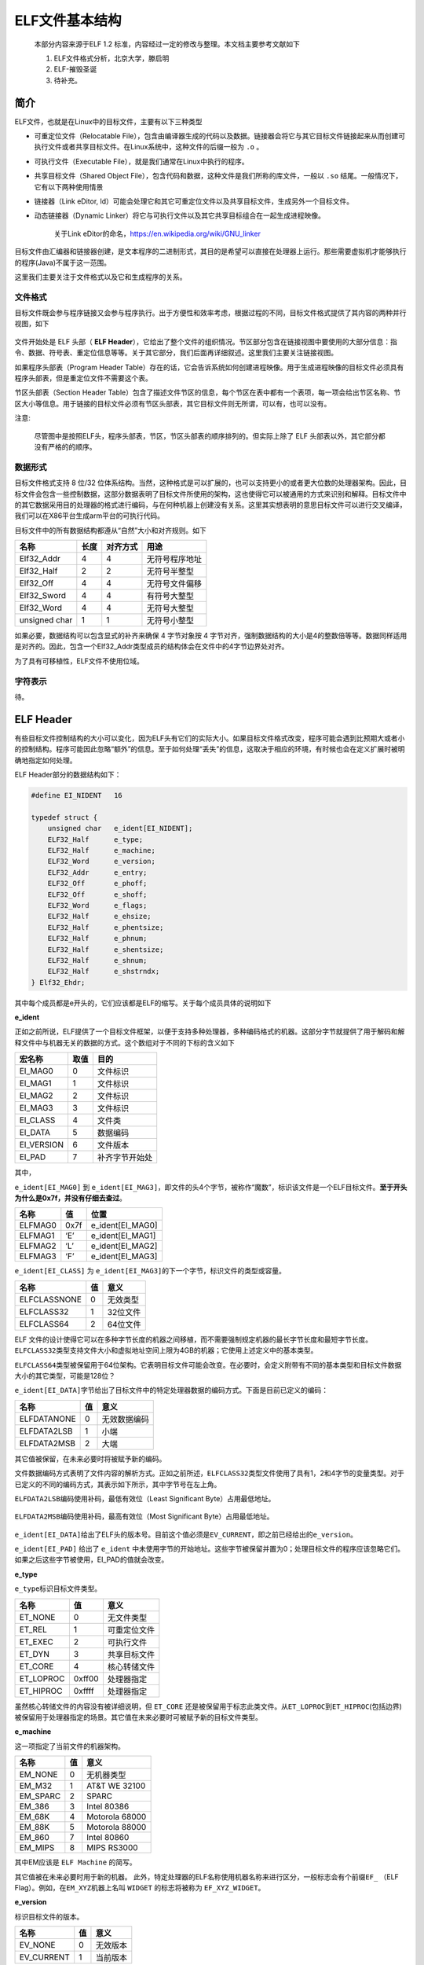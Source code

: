..

ELF文件基本结构
==================

    本部分内容来源于ELF 1.2 标准，内容经过一定的修改与整理。本文档主要参考文献如下

    1. ELF文件格式分析，北京大学，滕启明
    2. ELF-摧毁圣诞
    3. 待补充。

简介
^^^^^^^^^^

ELF文件，也就是在Linux中的目标文件，主要有以下三种类型

-  可重定位文件（Relocatable File），包含由编译器生成的代码以及数据。链接器会将它与其它目标文件链接起来从而创建可执行文件或者共享目标文件。在Linux系统中，这种文件的后缀一般为 ``.o`` 。
-  可执行文件（Executable File），就是我们通常在Linux中执行的程序。

-  共享目标文件（Shared Object File），包含代码和数据，这种文件是我们所称的库文件，一般以 ``.so`` 结尾。一般情况下，它有以下两种使用情景
-  链接器（Link eDitor, ld）可能会处理它和其它可重定位文件以及共享目标文件，生成另外一个目标文件。
-  动态链接器（Dynamic Linker）将它与可执行文件以及其它共享目标组合在一起生成进程映像。

    关于Link eDitor的命名，https://en.wikipedia.org/wiki/GNU\_linker

目标文件由汇编器和链接器创建，是文本程序的二进制形式，其目的是希望可以直接在处理器上运行。那些需要虚拟机才能够执行的程序(Java)不属于这一范围。

这里我们主要关注于文件格式以及它和生成程序的关系。

文件格式
--------

目标文件既会参与程序链接又会参与程序执行。出于方便性和效率考虑，根据过程的不同，目标文件格式提供了其内容的两种并行视图，如下

.. figure:: /executable/elf/figure/object_file_format.png
   :alt: 

文件开始处是 ELF 头部（ **ELF Header**\ ），它给出了整个文件的组织情况。节区部分包含在链接视图中要使用的大部分信息：指令、数据、符号表、重定位信息等等。关于其它部分，我们后面再详细叙述。这里我们主要关注链接视图。

如果程序头部表（Program Header Table）存在的话，它会告诉系统如何创建进程映像。用于生成进程映像的目标文件必须具有程序头部表，但是重定位文件不需要这个表。

节区头部表（Section Header Table）包含了描述文件节区的信息，每个节区在表中都有一个表项，每一项会给出节区名称、节区大小等信息。用于链接的目标文件必须有节区头部表，其它目标文件则无所谓，可以有，也可以没有。

注意:

    尽管图中是按照ELF头，程序头部表，节区，节区头部表的顺序排列的。但实际上除了 ELF 头部表以外，其它部分都没有严格的的顺序。

数据形式
--------

目标文件格式支持 8 位/32 位体系结构。当然，这种格式是可以扩展的，也可以支持更小的或者更大位数的处理器架构。因此，目标文件会包含一些控制数据，这部分数据表明了目标文件所使用的架构，这也使得它可以被通用的方式来识别和解释。目标文件中的其它数据采用目的处理器的格式进行编码，与在何种机器上创建没有关系。这里其实想表明的意思目标文件可以进行交叉编译，我们可以在X86平台生成arm平台的可执行代码。

目标文件中的所有数据结构都遵从“自然”大小和对齐规则。如下

+-----------------+--------+------------+------------------+
| 名称            | 长度   | 对齐方式   | 用途             |
+=================+========+============+==================+
| Elf32\_Addr     | 4      | 4          | 无符号程序地址   |
+-----------------+--------+------------+------------------+
| Elf32\_Half     | 2      | 2          | 无符号半整型     |
+-----------------+--------+------------+------------------+
| Elf32\_Off      | 4      | 4          | 无符号文件偏移   |
+-----------------+--------+------------+------------------+
| Elf32\_Sword    | 4      | 4          | 有符号大整型     |
+-----------------+--------+------------+------------------+
| Elf32\_Word     | 4      | 4          | 无符号大整型     |
+-----------------+--------+------------+------------------+
| unsigned char   | 1      | 1          | 无符号小整型     |
+-----------------+--------+------------+------------------+

如果必要，数据结构可以包含显式的补齐来确保 4 字节对象按 4 字节对齐，强制数据结构的大小是4的整数倍等等。数据同样适用是对齐的。因此，包含一个Elf32\_Addr类型成员的结构体会在文件中的4字节边界处对齐。

为了具有可移植性，ELF文件不使用位域。

字符表示
--------

待。

ELF Header
^^^^^^^^^^^^^^^^^^^^

有些目标文件控制结构的大小可以变化，因为ELF头有它们的实际大小。如果目标文件格式改变，程序可能会遇到比预期大或者小的控制结构。程序可能因此忽略“额外”的信息。至于如何处理“丢失”的信息，这取决于相应的环境，有时候也会在定义扩展时被明确地指定如何处理。

ELF Header部分的数据结构如下：

.. code:: c

    #define EI_NIDENT   16

    typedef struct {
        unsigned char   e_ident[EI_NIDENT];
        ELF32_Half      e_type;
        ELF32_Half      e_machine;
        ELF32_Word      e_version;
        ELF32_Addr      e_entry;
        ELF32_Off       e_phoff;
        ELF32_Off       e_shoff;
        ELF32_Word      e_flags;
        ELF32_Half      e_ehsize;
        ELF32_Half      e_phentsize;
        ELF32_Half      e_phnum;
        ELF32_Half      e_shentsize;
        ELF32_Half      e_shnum;
        ELF32_Half      e_shstrndx;
    } Elf32_Ehdr;

其中每个成员都是e开头的，它们应该都是ELF的缩写。关于每个成员具体的说明如下

**e\_ident**

正如之前所说，ELF提供了一个目标文件框架，以便于支持多种处理器，多种编码格式的机器。这部分字节就提供了用于解码和解释文件中与机器无关的数据的方式。这个数组对于不同的下标的含义如下

+---------------+--------+------------------+
| 宏名称        | 取值   | 目的             |
+===============+========+==================+
| EI\_MAG0      | 0      | 文件标识         |
+---------------+--------+------------------+
| EI\_MAG1      | 1      | 文件标识         |
+---------------+--------+------------------+
| EI\_MAG2      | 2      | 文件标识         |
+---------------+--------+------------------+
| EI\_MAG3      | 3      | 文件标识         |
+---------------+--------+------------------+
| EI\_CLASS     | 4      | 文件类           |
+---------------+--------+------------------+
| EI\_DATA      | 5      | 数据编码         |
+---------------+--------+------------------+
| EI\_VERSION   | 6      | 文件版本         |
+---------------+--------+------------------+
| EI\_PAD       | 7      | 补齐字节开始处   |
+---------------+--------+------------------+

其中，

``e_ident[EI_MAG0]`` 到 ``e_ident[EI_MAG3]``\ ，即文件的头4个字节，被称作“魔数”，标识该文件是一个ELF目标文件。\ **至于开头为什么是0x7f，并没有仔细去查过**\ 。

+-----------+--------+----------------------+
| 名称      | 值     | 位置                 |
+===========+========+======================+
| ELFMAG0   | 0x7f   | e\_ident[EI\_MAG0]   |
+-----------+--------+----------------------+
| ELFMAG1   | ‘E’    | e\_ident[EI\_MAG1]   |
+-----------+--------+----------------------+
| ELFMAG2   | ‘L’    | e\_ident[EI\_MAG2]   |
+-----------+--------+----------------------+
| ELFMAG3   | ‘F’    | e\_ident[EI\_MAG3]   |
+-----------+--------+----------------------+

``e_ident[EI_CLASS]`` 为 ``e_ident[EI_MAG3]``\ 的下一个字节，标识文件的类型或容量。

+----------------+------+------------+
| 名称           | 值   | 意义       |
+================+======+============+
| ELFCLASSNONE   | 0    | 无效类型   |
+----------------+------+------------+
| ELFCLASS32     | 1    | 32位文件   |
+----------------+------+------------+
| ELFCLASS64     | 2    | 64位文件   |
+----------------+------+------------+

ELF 文件的设计使得它可以在多种字节长度的机器之间移植，而不需要强制规定机器的最长字节长度和最短字节长度。\ ``ELFCLASS32``\ 类型支持文件大小和虚拟地址空间上限为4GB的机器；它使用上述定义中的基本类型。

``ELFCLASS64``\ 类型被保留用于64位架构。它表明目标文件可能会改变。在必要时，会定义附带有不同的基本类型和目标文件数据大小的其它类型，可能是128位？

``e_ident[EI_DATA]``\ 字节给出了目标文件中的特定处理器数据的编码方式。下面是目前已定义的编码：

+---------------+------+----------------+
| 名称          | 值   | 意义           |
+===============+======+================+
| ELFDATANONE   | 0    | 无效数据编码   |
+---------------+------+----------------+
| ELFDATA2LSB   | 1    | 小端           |
+---------------+------+----------------+
| ELFDATA2MSB   | 2    | 大端           |
+---------------+------+----------------+

其它值被保留，在未来必要时将被赋予新的编码。

文件数据编码方式表明了文件内容的解析方式。正如之前所述，\ ``ELFCLASS32``\ 类型文件使用了具有1，2和4字节的变量类型。对于已定义的不同的编码方式，其表示如下所示，其中字节号在左上角。

``ELFDATA2LSB``\ 编码使用补码，最低有效位（Least Significant Byte）占用最低地址。

.. figure:: /executable/elf/figure/elfdata2lsb.png
   :alt: 

``ELFDATA2MSB``\ 编码使用补码，最高有效位（Most Significant Byte）占用最低地址。

.. figure:: /executable/elf/figure/elfdata2msb.png
   :alt: 

``e_ident[EI_DATA]``\ 给出了ELF头的版本号。目前这个值必须是\ ``EV_CURRENT``\ ，即之前已经给出的\ ``e_version``\ 。

``e_ident[EI_PAD]`` 给出了 ``e_ident`` 中未使用字节的开始地址。这些字节被保留并置为0；处理目标文件的程序应该忽略它们。如果之后这些字节被使用，EI\_PAD的值就会改变。

**e\_type**

``e_type``\ 标识目标文件类型。

+--------------+----------+----------------+
| 名称         | 值       | 意义           |
+==============+==========+================+
| ET\_NONE     | 0        | 无文件类型     |
+--------------+----------+----------------+
| ET\_REL      | 1        | 可重定位文件   |
+--------------+----------+----------------+
| ET\_EXEC     | 2        | 可执行文件     |
+--------------+----------+----------------+
| ET\_DYN      | 3        | 共享目标文件   |
+--------------+----------+----------------+
| ET\_CORE     | 4        | 核心转储文件   |
+--------------+----------+----------------+
| ET\_LOPROC   | 0xff00   | 处理器指定     |
+--------------+----------+----------------+
| ET\_HIPROC   | 0xffff   | 处理器指定     |
+--------------+----------+----------------+

虽然核心转储文件的内容没有被详细说明，但 ``ET_CORE`` 还是被保留用于标志此类文件。从\ ``ET_LOPROC``\ 到\ ``ET_HIPROC``\ (包括边界)被保留用于处理器指定的场景。其它值在未来必要时可被赋予新的目标文件类型。

**e\_machine**

这一项指定了当前文件的机器架构。

+-------------+------+------------------+
| 名称        | 值   | 意义             |
+=============+======+==================+
| EM\_NONE    | 0    | 无机器类型       |
+-------------+------+------------------+
| EM\_M32     | 1    | AT&T WE 32100    |
+-------------+------+------------------+
| EM\_SPARC   | 2    | SPARC            |
+-------------+------+------------------+
| EM\_386     | 3    | Intel 80386      |
+-------------+------+------------------+
| EM\_68K     | 4    | Motorola 68000   |
+-------------+------+------------------+
| EM\_88K     | 5    | Motorola 88000   |
+-------------+------+------------------+
| EM\_860     | 7    | Intel 80860      |
+-------------+------+------------------+
| EM\_MIPS    | 8    | MIPS RS3000      |
+-------------+------+------------------+

其中EM应该是 ``ELF Machine`` 的简写。

其它值被在未来必要时用于新的机器。 此外，特定处理器的ELF名称使用机器名称来进行区分，一般标志会有个前缀\ ``EF_`` （ELF Flag）。例如，在\ ``EM_XYZ``\ 机器上名叫 ``WIDGET`` 的标志将被称为 ``EF_XYZ_WIDGET``\ 。

**e\_version**

标识目标文件的版本。

+---------------+------+------------+
| 名称          | 值   | 意义       |
+===============+======+============+
| EV\_NONE      | 0    | 无效版本   |
+---------------+------+------------+
| EV\_CURRENT   | 1    | 当前版本   |
+---------------+------+------------+

1表示初始文件格式；未来扩展新的版本的时候(extensions)将使用更大的数字。虽然在上面值\ ``EV_CURRENT``\ 为1，但是为了反映当前版本号，它可能会改变，\ **比如ELF到现在也就是1.2版本。**

**e\_entry**

这一项给出系统转交控制权给ELF中的代码时的虚拟地址。如果没有相关的入口项，则这一项为0。

**e\_phoff**

这一项给出\ **程序头部表**\ 在文件中的字节偏移（\ **Program Header table OFFset**\ ）。如果文件中没有程序头部表，则为0。

**e\_shoff**

这一项给出\ **节头表**\ 在文件中的字节偏移（ **Section Header table OFFset** ）。如果文件中没有节头表，则为0。

**e\_flags**

这一项给出文件中与特定处理器相关的标志，这些标志命名格式为\ ``EF_machine_flag``\ 。

**e\_ehsize**

这一项给出ELF文件头部的字节长度（ELF Header Size）。

**e\_phentsize**

这一项给出程序头部表中每个表项的字节长度（\ **Program Header ENTry SIZE**\ ）。每个表项的大小相同。

**e\_phnum**

这一项给出程序头部表的项数（ **Program Header entry NUMber** ）。因此，\ ``e_phnum`` 与 ``e_phentsize`` 的乘积即为程序头部表的字节长度。如果文件中没有程序头部表，则该项值为0。

**e\_shentsize**

这一项给出节头的字节长度（\ **Section Header ENTry SIZE**\ ）。一个节头是节头表中的一项；节头表中所有项占据的空间大小相同。

**e\_shnum**

这一项给出节头表中的项数（\ **Section Header NUMber**\ ）。因此， ``e_shnum`` 与 ``e_shentsize`` 的乘积即为节头表的字节长度。如果文件中没有节头表，则该项值为0。

**e\_shstrndx**

这一项给出节头表中与节名字符串表相关的表项的索引值（\ **Section Header table InDeX related with section name STRing table**\ ）。如果文件中没有节名字符串表，则该项值为\ ``SHN_UNDEF``\ 。关于细节的介绍，请参考后面的“节”和“字符串表”部分。

Program Header Table
^^^^^^^^^^^^^^^^^^^^^^^^^^

概述
----

可执行文件或者共享目标文件的头部是一个结构体数组，每一个元素都描述了一个段或者其它系统在准备程序执行时所需要的信息。一个目标文件的段包含一个或者多个节。\ **程序的头部只有对于可执行文件和共享目标文件有意义。**\ 其中，ELF文件的头中的\ ``e_phentsize``\ 和\ ``e_phnum``\ 项指定了相应的程序头的大小。程序头的数据结构如下

.. code:: cpp

    typedef struct {
        ELF32_Word  p_type;
        ELF32_Off   p_offset;
        ELF32_Addr  p_vaddr;
        ELF32_Addr  p_paddr;
        ELF32_Word  p_filesz;
        ELF32_Word  p_memsz;
        ELF32_Word  p_flags;
        ELF32_Word  p_align;
    } Elf32_Phdr;

每个字段的说明如下

+-------------+----------------------------------------------------------------------------------------------------------------------------------------------------------------------------------------------------------------------------------------------------+
| 字段        | 说明                                                                                                                                                                                                                                               |
+=============+====================================================================================================================================================================================================================================================+
| p\_type     | 该字段表明了对应数组元素的类型，或者表明了该如何解释该数组元素。具体信息可以参见下面的描述。                                                                                                                                                       |
+-------------+----------------------------------------------------------------------------------------------------------------------------------------------------------------------------------------------------------------------------------------------------+
| p\_offset   | 该字段给出了从文件开始到该段开头的第一个字节的偏移。                                                                                                                                                                                               |
+-------------+----------------------------------------------------------------------------------------------------------------------------------------------------------------------------------------------------------------------------------------------------+
| p\_vaddr    | 该字段给出了该段的第一个字节在内存中的虚拟地址。                                                                                                                                                                                                   |
+-------------+----------------------------------------------------------------------------------------------------------------------------------------------------------------------------------------------------------------------------------------------------+
| p\_paddr    | 该字段仅用于物理地址寻址相关的系统中， 由于”System V”忽略了应用程序的物理寻址，可执行文件和共享目标文件的该项内容并未被限定。                                                                                                                      |
+-------------+----------------------------------------------------------------------------------------------------------------------------------------------------------------------------------------------------------------------------------------------------+
| p\_filesz   | 该字段给出了文件镜像中该段的大小，可能为0。                                                                                                                                                                                                        |
+-------------+----------------------------------------------------------------------------------------------------------------------------------------------------------------------------------------------------------------------------------------------------+
| p\_memsz    | 该字段给出了内存镜像中该段的大小，可能为0。                                                                                                                                                                                                        |
+-------------+----------------------------------------------------------------------------------------------------------------------------------------------------------------------------------------------------------------------------------------------------+
| p\_flags    | 该字段给出了与段相关的标记。                                                                                                                                                                                                                       |
+-------------+----------------------------------------------------------------------------------------------------------------------------------------------------------------------------------------------------------------------------------------------------+
| p\_align    | 可加载的程序的段的p\_vaddr以及p\_offset的大小必须是page 的整数倍。该成员给出了段在文件以及内存中的对齐方式。如果该值为0或1的话，表示不需要对齐。除此之外，p\_align应该是2的整数指数次方，并且p\_vaddr与p\_offset在模p\_align的意义下，应该相等。   |
+-------------+----------------------------------------------------------------------------------------------------------------------------------------------------------------------------------------------------------------------------------------------------+

段类型
------

可执行文件中的段类型如下

+-------------------------+--------------------------+----------------------------------------------------------------------------------------------------------------------------------------------------------------------------------------------------------------------------------------------------------+
| 名字                    | 取值                     | 说明                                                                                                                                                                                                                                                     |
+=========================+==========================+==========================================================================================================================================================================================================================================================+
| PT\_NULL                | 0                        | 表明段未使用，其结构中其他成员都是未定义的。                                                                                                                                                                                                             |
+-------------------------+--------------------------+----------------------------------------------------------------------------------------------------------------------------------------------------------------------------------------------------------------------------------------------------------+
| PT\_LOAD                | 1                        | 此类型段为一个可加载的段，大小由 p\_filesz 和 p\_memsz 描述。文件中的字节被映射到相应内存段开始处。如果 p\_memsz 大于 p\_filesz，“剩余”的字节都要被置为0。p\_filesz 不能大于 p\_memsz。可加载的段在程序头部中按照 p\_vaddr 的升序排列。                  |
+-------------------------+--------------------------+----------------------------------------------------------------------------------------------------------------------------------------------------------------------------------------------------------------------------------------------------------+
| PT\_DYNAMIC             | 2                        | 此类型段给出动态链接信息。                                                                                                                                                                                                                               |
+-------------------------+--------------------------+----------------------------------------------------------------------------------------------------------------------------------------------------------------------------------------------------------------------------------------------------------+
| PT\_INTERP              | 3                        | 此类型段给出了一个以 NULL 结尾的字符串的位置和长度，该字符串将被当作解释器调用。这种段类型仅对可执行文件有意义（也可能出现在共享目标文件中）。此外，这种段在一个文件中最多出现一次。而且这种类型的段存在的话，它必须在所有可加载段项的前面。             |
+-------------------------+--------------------------+----------------------------------------------------------------------------------------------------------------------------------------------------------------------------------------------------------------------------------------------------------+
| PT\_NOTE                | 4                        | 此类型段给出附加信息的位置和大小。                                                                                                                                                                                                                       |
+-------------------------+--------------------------+----------------------------------------------------------------------------------------------------------------------------------------------------------------------------------------------------------------------------------------------------------+
| PT\_SHLIB               | 5                        | 该段类型被保留，不过语义未指定。而且，包含这种类型的段的程序不符合ABI标准。                                                                                                                                                                              |
+-------------------------+--------------------------+----------------------------------------------------------------------------------------------------------------------------------------------------------------------------------------------------------------------------------------------------------+
| PT\_PHDR                | 6                        | 该段类型的数组元素如果存在的话，则给出了程序头部表自身的大小和位置，既包括在文件中也包括在内存中的信息。此类型的段在文件中最多出现一次。此外，只有程序头部表是程序的内存映像的一部分时，它才会出现。如果此类型段存在，则必须在所有可加载段项目的前面。   |
+-------------------------+--------------------------+----------------------------------------------------------------------------------------------------------------------------------------------------------------------------------------------------------------------------------------------------------+
| PT\_LOPROC~PT\_HIPROC   | 0x70000000 ~0x7fffffff   | 此范围的类型保留给处理器专用语义。                                                                                                                                                                                                                       |
+-------------------------+--------------------------+----------------------------------------------------------------------------------------------------------------------------------------------------------------------------------------------------------------------------------------------------------+

基地址-Base Address
-------------------

程序头部的虚拟地址可能并不是程序内存镜像中实际的虚拟地址。可执行程序通常来说，都会包含绝对地址的代码。为了使得程序可以正常执行，段必须在相应的虚拟地址处。另一方面，共享目标文件通常来说包含与地址无关的代码。这可以使得共享目标文件可以被多个进程加载，同时保持程序执行的正确性。尽管系统会为不同的进程选择不同的虚拟地址，但是它仍然保留段的相对地址，因为地址无关代码使用段之间的相对地址来进行寻址，内存中的虚拟地址之间的差必须与文件中的虚拟地址之间的差相匹配。内存中任何段的虚拟地址与文件中对应的虚拟地址之间的差值对于任何一个可执行文件或共享对象来说是一个单一常量值。这个差值就是基地址，基地址的一个用途就是在动态链接期间重新定位程序。

可执行文件或者共享目标文件的基地址是在执行过程中由以下三个数值计算的

-  虚拟内存加载地址
-  最大页面大小
-  程序可加载段的最低虚拟地址

要计算基地址，首先要确定可加载段中p\_vaddr最小的内存虚拟地址，之后把该内存虚拟地址缩小为与之最近的最大页面的整数倍即是基地址。根据要加载到内存中的文件的类型，内存地址可能与 p\_vaddr 相同也可能不同。

段权限
------

被系统加载到内存中的程序必须至少有一个可加载的段。当系统为可加载的段创建内存镜像时，它会按照p\_flags将段设置为对应的权限。

可能的段权限位有

.. figure:: /executable/elf/figure/segment_flag_bits.png
   :alt: 

其中，所有在PF\_MASKPROC中的比特位都是被保留用于与处理器相关的语义信息。

如果一个权限位被设置为0，这种类型的段是不可访问的。实际的内存权限取决于相应的内存管理单元，不同的系统可能操作方式不一样。尽管所有的权限组合都是可以的，但是系统一般会授予比请求更多的权限。在任何情况下，除非明确说明，一个段不会有写权限。下面给出了所有的可能组合。

.. figure:: /executable/elf/figure/segment-permission.png
   :alt: 

例如，一般来说，.text段一般具有读和执行权限，但是不会有写权限。数据段一般具有写，读，以及执行权限。

段内容
------

一个段可能包括一到多个节区，但是这并不会影响程序的加载。尽管如此，我们也必须需要各种各样的数据来使得程序可以执行以及动态链接等等。下面会给出一般情况下的段的内容。对于不同的段来说，它的节的顺序以及所包含的节的个数有所不同。此外，与处理相关的约束可能会改变对应的段的结构。

如下所示，代码段只包含只读的指令以及数据。其它节可能在可加载的段中。当然这个例子并没有给出所有的可能的段。

.. figure:: /executable/elf/figure/text_segment.png
   :alt: 

数据段包含可写的数据以及以及指令，通常来说，包含以下内容

.. figure:: /executable/elf/figure/data_segment.png
   :alt: 

程序头部的PT\_DYNAMIC元素指向.dynamic节。其中，got表和plt表包含与地址无关的代码相关信息。尽管在这里给出的例子中，plt节出现在代码段，但是对于不同的处理器来说，可能会有所变动。

.bss节的类型为SHT\_NOBITS，这表明它在ELF文件中不占用空间，但是它却占用可执行文件的内存镜像的空间。通常情况下，没有被初始化的数据在段的尾部，因此，\ ``p_memsz`` 才会比 ``p_filesz`` 大。

Section Header Table
^^^^^^^^^^^^^^^^^^^^^^^^

概述
----

其实这个数据结构是在ELF文件的尾部（ **为什么要放在尾部呢？？** ），但是为了讲解方便，这里将这个表放在这里进行讲解。目标文件的节头表可以帮助定位文件中的所有节。节头表是一个 ``ELF32_Shdr`` 类型的数组，节头表索引是数组中元素的下标。ELF头中的 ``e_shoff`` 项给出了从文件开头到节头表位置的字节偏移；这样就方便直接定位到节头表，从而定位到每一个节了。 ``e_shnum``
告诉了我们节头表包含的项数；\ ``e_shentsize`` 给出了每一项的字节大小。

数据结构
~~~~~~~~

每个节区头部可以用下面的数据结构进行描述：

.. code:: c

    typedef struct {
        ELF32_Word      sh_name;
        ELF32_Word      sh_type;
        ELF32_Word      sh_flags;
        ELF32_Addr      sh_addr;
        ELF32_Off       sh_offset;
        ELF32_Word      sh_size;
        ELF32_Word      sh_link;
        ELF32_Word      sh_info;
        ELF32_Word      sh_addralign;
        ELF32_Word      sh_entsize;
    } Elf32_Shdr;

每个字段的含义如下

+-----------------+-------------------------------------------------------------------------------------------------------------------------------------------------------------------------------------------------------------------------------+
| 成员            | 说明                                                                                                                                                                                                                          |
+=================+===============================================================================================================================================================================================================================+
| sh\_name        | 节名称，是节区头部字符串表节区（Section Header String Table Section）的索引，其内容是以NULL结尾的字符串。                                                                                                                     |
+-----------------+-------------------------------------------------------------------------------------------------------------------------------------------------------------------------------------------------------------------------------+
| sh\_type        | 根据节的内容和语义进行分类，具体的类型下面介绍。                                                                                                                                                                              |
+-----------------+-------------------------------------------------------------------------------------------------------------------------------------------------------------------------------------------------------------------------------+
| sh\_flags       | 每一比特代表不同的标志，从来描述多种属性。                                                                                                                                                                                    |
+-----------------+-------------------------------------------------------------------------------------------------------------------------------------------------------------------------------------------------------------------------------+
| sh\_addr        | 如果节区将出现在进程的内存映像中，此成员给出节区的第一个字节应该在进程镜像中的位置。否则，此字段为 0。                                                                                                                        |
+-----------------+-------------------------------------------------------------------------------------------------------------------------------------------------------------------------------------------------------------------------------+
| sh\_offset      | 给出节区的第一个字节与文件开始处之间的偏移。SHT\_NOBITS 类型的节区不占用文件的空间，因此其 sh\_offset 成员给出的是概念性的偏移。                                                                                              |
+-----------------+-------------------------------------------------------------------------------------------------------------------------------------------------------------------------------------------------------------------------------+
| sh\_size        | 此成员给出节区的字节大小。除非节区的类型是 SHT\_NOBITS ，否则该节占用文件中的 sh\_size 字节。类型为SHT\_NOBITS 的节区长度可能非零，不过却不占用文件中的空间。                                                                 |
+-----------------+-------------------------------------------------------------------------------------------------------------------------------------------------------------------------------------------------------------------------------+
| sh\_link        | 此成员给出节区头部表索引链接，其具体的解释依赖于节区类型。                                                                                                                                                                    |
+-----------------+-------------------------------------------------------------------------------------------------------------------------------------------------------------------------------------------------------------------------------+
| sh\_info        | 此成员给出附加信息，其解释依赖于节区类型。                                                                                                                                                                                    |
+-----------------+-------------------------------------------------------------------------------------------------------------------------------------------------------------------------------------------------------------------------------+
| sh\_addralign   | 某些节区的地址需要对齐。例如，如果一个节区有一个doubleword类型的变量，那么系统必须保证整个节区按双字对齐。也就是说，\ :math:`sh\_addr \% sh\_addralign`\ =0。目前它仅允许为0，以及2的正整数幂数。 0 和 1 表示没有对齐约束。   |
+-----------------+-------------------------------------------------------------------------------------------------------------------------------------------------------------------------------------------------------------------------------+
| sh\_entsize     | 某些节区中存在具有固定大小的表项的表，如符号表。对于这类节区，该成员给出每个表项的字节大小。反之，此成员取值为0。                                                                                                             |
+-----------------+-------------------------------------------------------------------------------------------------------------------------------------------------------------------------------------------------------------------------------+

正如之前所说，索引为零（SHN\_UNDEF）的节区头也存在，尽管此索引标记的是未定义的节区引用。这一项的信息如下

+-----------------+--------------+--------------+
| 字段名称        | 取值         | 说明         |
+=================+==============+==============+
| sh\_name        | 0            | 无名称       |
+-----------------+--------------+--------------+
| sh\_type        | SHT\_NULL    | 限制         |
+-----------------+--------------+--------------+
| sh\_flags       | 0            | 无标志       |
+-----------------+--------------+--------------+
| sh\_addr        | 0            | 无地址       |
+-----------------+--------------+--------------+
| sh\_offset      | 0            | 无文件偏移   |
+-----------------+--------------+--------------+
| sh\_size        | 0            | 无大小       |
+-----------------+--------------+--------------+
| sh\_link        | SHN\_UNDEF   | 无链接信息   |
+-----------------+--------------+--------------+
| sh\_info        | 0            | 无辅助信息   |
+-----------------+--------------+--------------+
| sh\_addralign   | 0            | 无对齐要求   |
+-----------------+--------------+--------------+
| sh\_entsize     | 0            | 无表项       |
+-----------------+--------------+--------------+

特殊下标
~~~~~~~~

节头表中比较特殊的几个下标如下

+------------------+----------+---------------------------------------------------------------------------------------------------------------------------------------------------------------------------------------------------------------------------------------------------------------------------+
| 名称             | 值       | 含义                                                                                                                                                                                                                                                                      |
+==================+==========+===========================================================================================================================================================================================================================================================================+
| SHN\_UNDEF       | 0        | 标志未定义的，丢失的，不相关的或者其它没有意义的节引用。例如，与节号SHN\_UNDEF相关的“定义"的符号就是一个未定义符号。\ **注：虽然0号索引被保留用于未定义值，节头表仍然包含索引0的项。也就是说，如果ELF头的e\_shnum为6，那么索引应该为0~5。更加详细的内容在后面会说明。**   |
+------------------+----------+---------------------------------------------------------------------------------------------------------------------------------------------------------------------------------------------------------------------------------------------------------------------------+
| SHN\_LORESERVE   | 0xff00   | 保留索引值范围的下界。                                                                                                                                                                                                                                                    |
+------------------+----------+---------------------------------------------------------------------------------------------------------------------------------------------------------------------------------------------------------------------------------------------------------------------------+
| SHN\_LOPROC      | 0xff00   | 处理器相关的下界                                                                                                                                                                                                                                                          |
+------------------+----------+---------------------------------------------------------------------------------------------------------------------------------------------------------------------------------------------------------------------------------------------------------------------------+
| SHN\_HIPROC      | 0xff1f   | 处理器相关的上界                                                                                                                                                                                                                                                          |
+------------------+----------+---------------------------------------------------------------------------------------------------------------------------------------------------------------------------------------------------------------------------------------------------------------------------+
| SHN\_ABS         | 0xfff1   | 相关引用的绝对值。例如与节号SHN\_ABS相关的符号拥有绝对值，它们不受重定位的影响                                                                                                                                                                                            |
+------------------+----------+---------------------------------------------------------------------------------------------------------------------------------------------------------------------------------------------------------------------------------------------------------------------------+
| SHN\_COMMON      | 0xfff2   | 这一节区相定义的符号是通用符号，例如FORTRAN COMMON，C语言中未分配的外部变量。                                                                                                                                                                                             |
+------------------+----------+---------------------------------------------------------------------------------------------------------------------------------------------------------------------------------------------------------------------------------------------------------------------------+
| SHN\_HIRESERVE   | 0xffff   | 保留索引值范围的上界。                                                                                                                                                                                                                                                    |
+------------------+----------+---------------------------------------------------------------------------------------------------------------------------------------------------------------------------------------------------------------------------------------------------------------------------+

**系统保留在\ ``SHN_LORESERVE``\ 到\ ``SHN_HIRESERVE``\ 之间(包含边界)的索引值，这些值不在节头表中引用。也就是说，节头表不包含保留索引项。没特别理解。**

部分节头字段
------------

sh\_type
~~~~~~~~

节类型目前有下列可选范围，其中SHT是\ **Section Header Table** 的简写。

+-----------------+--------------+-------------------------------------------------------------------------------------------------------------------------------------------------------------------------------------------------------------------------+
| 名称            | 取值         | 说明                                                                                                                                                                                                                    |
+=================+==============+=========================================================================================================================================================================================================================+
| SHT\_NULL       | 0            | 该类型节区是非活动的，这种类型的节头中的其它成员取值无意义。                                                                                                                                                            |
+-----------------+--------------+-------------------------------------------------------------------------------------------------------------------------------------------------------------------------------------------------------------------------+
| SHT\_PROGBITS   | 1            | 该类型节区包含程序定义的信息，它的格式和含义都由程序来决定。                                                                                                                                                            |
+-----------------+--------------+-------------------------------------------------------------------------------------------------------------------------------------------------------------------------------------------------------------------------+
| SHT\_SYMTAB     | 2            | 该类型节区包含一个符号表（\ **SYMbol TABle**\ ）。目前目标文件对每种类型的节区都只 能包含一个，不过这个限制将来可能发生变化。 一般，SHT\_SYMTAB 节区提供用于链接编辑（指 ld 而言） 的符号，尽管也可用来实现动态链接。   |
+-----------------+--------------+-------------------------------------------------------------------------------------------------------------------------------------------------------------------------------------------------------------------------+
| SHT\_STRTAB     | 3            | 该类型节区包含字符串表（ **STRing TABle** ）。                                                                                                                                                                          |
+-----------------+--------------+-------------------------------------------------------------------------------------------------------------------------------------------------------------------------------------------------------------------------+
| SHT\_RELA       | 4            | 该类型节区包含显式指定位数的重定位项（ **RELocation entry with Addends** ），例如，32 位目标文件中的 Elf32\_Rela 类型。此外，目标文件可能拥有多个重定位节区。                                                           |
+-----------------+--------------+-------------------------------------------------------------------------------------------------------------------------------------------------------------------------------------------------------------------------+
| SHT\_HASH       | 5            | 该类型节区包含符号哈希表（ **HASH table** ）。                                                                                                                                                                          |
+-----------------+--------------+-------------------------------------------------------------------------------------------------------------------------------------------------------------------------------------------------------------------------+
| SHT\_DYNAMIC    | 6            | 该类型节区包含动态链接的信息（ **DYNAMIC linking** ）。                                                                                                                                                                 |
+-----------------+--------------+-------------------------------------------------------------------------------------------------------------------------------------------------------------------------------------------------------------------------+
| SHT\_NOTE       | 7            | 该类型节区包含以某种方式标记文件的信息（\ **NOTE**\ ）。                                                                                                                                                                |
+-----------------+--------------+-------------------------------------------------------------------------------------------------------------------------------------------------------------------------------------------------------------------------+
| SHT\_NOBITS     | 8            | 该类型节区不占用文件的空间，其它方面和SHT\_PROGBITS相似。尽管该类型节区不包含任何字节，其对应的节头成员sh\_offset 中还是会包含概念性的文件偏移。                                                                        |
+-----------------+--------------+-------------------------------------------------------------------------------------------------------------------------------------------------------------------------------------------------------------------------+
| SHT\_REL        | 9            | 该类型节区包含重定位表项（\ **RELocation entry without Addends**\ ），不过并没有指定位数。例如，32位目标文件中的 Elf32\_rel 类型。目标文件中可以拥有多个重定位节区。                                                    |
+-----------------+--------------+-------------------------------------------------------------------------------------------------------------------------------------------------------------------------------------------------------------------------+
| SHT\_SHLIB      | 10           | 该类型此节区被保留，不过其语义尚未被定义。                                                                                                                                                                              |
+-----------------+--------------+-------------------------------------------------------------------------------------------------------------------------------------------------------------------------------------------------------------------------+
| SHT\_DYNSYM     | 11           | 作为一个完整的符号表，它可能包含很多对动态链接而言不必 要的符号。因此，目标文件也可以包含一个 SHT\_DYNSYM 节区，其中保存动态链接符号的一个最小集合，以节省空间。                                                        |
+-----------------+--------------+-------------------------------------------------------------------------------------------------------------------------------------------------------------------------------------------------------------------------+
| SHT\_LOPROC     | 0X70000000   | 此值指定保留给处理器专用语义的下界（ **LOw PROCessor-specific semantics** ）。                                                                                                                                          |
+-----------------+--------------+-------------------------------------------------------------------------------------------------------------------------------------------------------------------------------------------------------------------------+
| SHT\_HIPROC     | OX7FFFFFFF   | 此值指定保留给处理器专用语义的上界（ **HIgh PROCessor-specific semantics** ）。                                                                                                                                         |
+-----------------+--------------+-------------------------------------------------------------------------------------------------------------------------------------------------------------------------------------------------------------------------+
| SHT\_LOUSER     | 0X80000000   | 此值指定保留给应用程序的索引下界。                                                                                                                                                                                      |
+-----------------+--------------+-------------------------------------------------------------------------------------------------------------------------------------------------------------------------------------------------------------------------+
| SHT\_HIUSER     | 0X8FFFFFFF   | 此值指定保留给应用程序的索引上界。                                                                                                                                                                                      |
+-----------------+--------------+-------------------------------------------------------------------------------------------------------------------------------------------------------------------------------------------------------------------------+

sh\_flags
~~~~~~~~~

节头中 ``sh_flags`` 字段的每一个比特位都可以给出其相应的标记信息，其定义了对应的节区的内容是否可以被修改、被执行等信息。如果一个标志位被设置，则该位取值为1，未定义的位都为0。目前已定义值如下，其他值保留。

+------------------+--------------+-------------------------------------------------------------------------------------------------------+
| 名称             | 值           | 说明                                                                                                  |
+==================+==============+=======================================================================================================+
| SHF\_WRITE       | 0x1          | 这种节包含了进程运行过程中可以被写的数据。                                                            |
+------------------+--------------+-------------------------------------------------------------------------------------------------------+
| SHF\_ALLOC       | 0x2          | 这种节在进程运行时占用内存。对于不占用目标文件的内存镜像空间的某些控制节，该属性处于关闭状态(off)。   |
+------------------+--------------+-------------------------------------------------------------------------------------------------------+
| SHF\_EXECINSTR   | 0x4          | 这种节包含可执行的机器指令（\ **EXECutable INSTRuction**\ ）。                                        |
+------------------+--------------+-------------------------------------------------------------------------------------------------------+
| SHF\_MASKPROC    | 0xf0000000   | 所有在这个掩码中的比特位用于特定处理器语义。                                                          |
+------------------+--------------+-------------------------------------------------------------------------------------------------------+

sh\_link & sh\_info
~~~~~~~~~~~~~~~~~~~

当节区类型的不同的时候，sh\_link 和 sh\_info 也会具有不同的含义。

+---------------------------+------------------------------------+------------------------------+
| sh\_type                  | sh\_link                           | sh\_info                     |
+===========================+====================================+==============================+
| SHT\_DYNAMIC              | 节区中使用的字符串表的节头索引     | 0                            |
+---------------------------+------------------------------------+------------------------------+
| SHT\_HASH                 | 此哈希表所使用的符号表的节头索引   | 0                            |
+---------------------------+------------------------------------+------------------------------+
| SHT\_REL/SHT\_RELA        | 与符号表相关的的节头索引           | 重定位应用到的节的节头索引   |
+---------------------------+------------------------------------+------------------------------+
| SHT\_SYMTAB/SHT\_DYNSYM   | 操作系统特定信息                   | 操作系统特定信息             |
+---------------------------+------------------------------------+------------------------------+
| other                     | ``SHN_UNDEF``                      | 0                            |
+---------------------------+------------------------------------+------------------------------+

Sections
^^^^^^^^^^^^^^^^^^^^

节区包含目标文件中除了ELF 头部、程序头部表、节区头部表的所有信息。节区满足以下条件

-  每个节区都有对应的节头来描述它。但是反过来，节区头部并不一定会对应着一个节区。
-  每个节区在目标文件是连续的，但是大小可能为 0。
-  任意两个节区不能重叠，即一个字节不能同时存在于两个节区中。
-  目标文件中可能会有闲置空间（inactive space），各种头和节不一定会覆盖到目标文件中的所有字节，闲置区域的内容未指定。

许多在ELF文件中的节都是预定义的，它们包含程序和控制信息。这些节被操作系统使用，但是对于不同的操作系统，同一节区可能会有不同的类型以及属性。

可执行文件是由链接器将一些单独的目标文件以及库文件链接起来而得到的。其中，链接器会解析引用（不同文件中的子例程的引用以及数据的引用，调整对象文件中的绝对引用）并且重定位指令。加载与链接过程需要目标文件中的信息，并且会将处理后的信息存储在一些特定的节区中，比如 ``.dynamic`` 。

每一种操作系统都会支持一组链接模型，但这些模型都大致可以分为两种

+------------+----------------------------------------------------------------------------------------------------------------------------------------------+
| 类型       | 描述                                                                                                                                         |
+============+==============================================================================================================================================+
| 静态链接   | 静态链接的文件中所使用的库文件或者第三方库都被静态绑定了，其引用已经被解析了。                                                               |
+------------+----------------------------------------------------------------------------------------------------------------------------------------------+
| 动态链接   | 动态链接的文件中所使用的库文件或者第三方库只是单纯地被链接到可执行文件中。当可执行文件执行时，使用到相应函数时，相应的函数地址才会被解析。   |
+------------+----------------------------------------------------------------------------------------------------------------------------------------------+

有一些特殊的节可以支持调试，比如说.debug以及.line节；支持程序控制的节有.bss，.data， .data1， .rodata， .rodata1。下面给出一些具体的特殊的节的例子。

+---------------------+-----------------+-----------------------------+------------------------------------------------------------------------------------------------------------------------------------------------------------------------------------------------------------------------------+
| 名称                | 类型            | 属性                        | 含义                                                                                                                                                                                                                         |
+=====================+=================+=============================+==============================================================================================================================================================================================================================+
| .bss                | SHT\_NOBITS     | SHF\_ALLOC SHF\_WRITE       | 此节区不占用ELF文件空间，但占用程序的内存映像中的空间。当程序开始执行时，系统将把这些数据初始化为0。bss其实是block started by symbol的简写，说明该节区中单纯地说明了有哪些变量。                                             |
+---------------------+-----------------+-----------------------------+------------------------------------------------------------------------------------------------------------------------------------------------------------------------------------------------------------------------------+
| .comment            | SHT\_PROGBITS   |                             | 包含版本控制信息。                                                                                                                                                                                                           |
+---------------------+-----------------+-----------------------------+------------------------------------------------------------------------------------------------------------------------------------------------------------------------------------------------------------------------------+
| .data .data1        | SHT\_PROGBITS   | SHF\_ALLOC SHF\_WRITE       | 这些节区包含初始化了的数据，会在程序的内存映像中出现。                                                                                                                                                                       |
+---------------------+-----------------+-----------------------------+------------------------------------------------------------------------------------------------------------------------------------------------------------------------------------------------------------------------------+
| .debug              | SHT\_PROGBITS   |                             | 此节区包含用于符号调试的信息。                                                                                                                                                                                               |
+---------------------+-----------------+-----------------------------+------------------------------------------------------------------------------------------------------------------------------------------------------------------------------------------------------------------------------+
| .dynamic            | SHT\_DYNAMIC    | SHF\_ALLOC SHF\_WRITE       | 此节区包含动态链接信息。SHF\_WRITE 位设置与否是否被设置取决于具体的处理器。                                                                                                                                                  |
+---------------------+-----------------+-----------------------------+------------------------------------------------------------------------------------------------------------------------------------------------------------------------------------------------------------------------------+
| .dynstr             | SHT\_STRTAB     | SHF\_ALLOC                  | 此节区包含用于动态链接的字符串，大多数 情况下这些字符串代表了与符号表项相关的名称。                                                                                                                                          |
+---------------------+-----------------+-----------------------------+------------------------------------------------------------------------------------------------------------------------------------------------------------------------------------------------------------------------------+
| .dynsym             | SHT\_DYNSYM     | SHF\_ALLOC                  | 此节区包含动态链接符号表。                                                                                                                                                                                                   |
+---------------------+-----------------+-----------------------------+------------------------------------------------------------------------------------------------------------------------------------------------------------------------------------------------------------------------------+
| .fini               | SHT\_PROGBITS   | SHF\_ALLOC SHF\_EXECINSTR   | 此节区包含可执行的指令，是进程终止代码的一部分。程序正常退出时，系统将执行这里的代码。                                                                                                                                       |
+---------------------+-----------------+-----------------------------+------------------------------------------------------------------------------------------------------------------------------------------------------------------------------------------------------------------------------+
| .got                | SHT\_PROGBITS   |                             | 此节区包含全局偏移表。                                                                                                                                                                                                       |
+---------------------+-----------------+-----------------------------+------------------------------------------------------------------------------------------------------------------------------------------------------------------------------------------------------------------------------+
| .hash               | SHT\_HASH       | SHF\_ALLOC                  | 此节区包含一个符号哈希表。                                                                                                                                                                                                   |
+---------------------+-----------------+-----------------------------+------------------------------------------------------------------------------------------------------------------------------------------------------------------------------------------------------------------------------+
| .init               | SHT\_PROGBITS   | SHF\_ALLOC SHF\_EXECINSTR   | 此节区包含可执行指令，是进程初始化代码的一部分。程序开始执行时，系统会在开始调用主程序入口（通常指 C 语言的 main 函数）前执行这些代码。                                                                                      |
+---------------------+-----------------+-----------------------------+------------------------------------------------------------------------------------------------------------------------------------------------------------------------------------------------------------------------------+
| .interp             | SHT\_PROGBITS   |                             | 此节区包含程序解释器的路径名。如果程序包含一个可加载的段，段中包含此节区，那么节区的属性将包含 SHF\_ALLOC 位，否则该位为 0。                                                                                                 |
+---------------------+-----------------+-----------------------------+------------------------------------------------------------------------------------------------------------------------------------------------------------------------------------------------------------------------------+
| .line               | SHT\_PROGBITS   |                             | 此节区包含符号调试的行号信息，描述了源程序与机器指令之间的对应关系，其内容是未定义的。                                                                                                                                       |
+---------------------+-----------------+-----------------------------+------------------------------------------------------------------------------------------------------------------------------------------------------------------------------------------------------------------------------+
| .note               | SHT\_NOTE       |                             | 此节区中包含注释信息，有独立的格式。                                                                                                                                                                                         |
+---------------------+-----------------+-----------------------------+------------------------------------------------------------------------------------------------------------------------------------------------------------------------------------------------------------------------------+
| .plt                | SHT\_PROGBITS   |                             | 此节区包含过程链接表（procedure linkage table）。                                                                                                                                                                            |
+---------------------+-----------------+-----------------------------+------------------------------------------------------------------------------------------------------------------------------------------------------------------------------------------------------------------------------+
| .relname            | SHT\_REL        |                             | 这些节区中包含重定位信息。如果文件中包含可加载的段，段中有重定位内容，节区的属性将包含SHF\_ALLOC位，否则该位置 0。传统上 name 根据重定位所适用的节区给定。例如 .text 节区的重定位节区名字将是：.rel.text 或者 .rela.text。   |
+---------------------+-----------------+-----------------------------+------------------------------------------------------------------------------------------------------------------------------------------------------------------------------------------------------------------------------+
| .relaname           | SHT\_RELA       |                             |                                                                                                                                                                                                                              |
+---------------------+-----------------+-----------------------------+------------------------------------------------------------------------------------------------------------------------------------------------------------------------------------------------------------------------------+
| .rodata& .rodata1   | SHT\_PROGBITS   | SHF\_ALLOC                  | 这些节区包含只读数据，这些数据通常参与进程映像的不可写段。                                                                                                                                                                   |
+---------------------+-----------------+-----------------------------+------------------------------------------------------------------------------------------------------------------------------------------------------------------------------------------------------------------------------+
| .shstrtab           | SHT\_STRTAB     |                             | 此节区包含节区名称。                                                                                                                                                                                                         |
+---------------------+-----------------+-----------------------------+------------------------------------------------------------------------------------------------------------------------------------------------------------------------------------------------------------------------------+
| .strtab             | SHT\_STRTAB     |                             | 此节区包含字符串，通常是代表与符号表项相关的名称。如果文件拥有一个可加载的段，段中包含符号串表，节区的属性的 SHF\_ALLOC 位将被置1，否则该位为 0。                                                                            |
+---------------------+-----------------+-----------------------------+------------------------------------------------------------------------------------------------------------------------------------------------------------------------------------------------------------------------------+
| .symtab             | SHT\_SYMTAB     |                             | 此节区包含符号表。如果文件中包含一个可加载的段，并且该段中包含符号表，那么节区的属性的 SHF\_ALLOC 位将被置1，否则该位置为 0。                                                                                                |
+---------------------+-----------------+-----------------------------+------------------------------------------------------------------------------------------------------------------------------------------------------------------------------------------------------------------------------+
| .text               | SHT\_PROGBITS   | SHF\_ALLOC SHF\_EXECINSTR   | 此节区包含程序的可执行指令。                                                                                                                                                                                                 |
+---------------------+-----------------+-----------------------------+------------------------------------------------------------------------------------------------------------------------------------------------------------------------------------------------------------------------------+

注意：

-  以“.”开头的节区名称是系统保留的，当然应用程序也可以使用这些节区。为了避免与系统节区冲突，应用程序应该尽量使用没有前缀的节区名称。
-  目标文件格式允许定义不在上述列表中的节区，可以包含多个名字相同的节区。
-  保留给处理器体系结构的节区名称一般命名规则为：处理器体系结构名称简写+ 节区名称。其中，处理器名称应该与 e\_machine 中使用的名称相同。例如 .FOO.psect 节区是由FOO 体系结构中的psect 节区。

这里我们主要以链接视图中的分类进行介绍，同时也会加上自己的一些简单分类。

Code Segment
------------

代码段中主要包含程序中可执行的指令。

Data Segment
------------

数据段用来存放程序中需要操作的数据，主要包括已经初始化的全局变量和局部静态变量（初始化值不为0的变量，为0的在bss段）。数据段在程序执行过程中大致可以分为栈，堆，静态数据区三个部分。这里，data段对应的就只有data节。

Rodata Segment
--------------

类似于上面的说法，这里对应的就是ELF文件中只读节。主要存储一些只读的数据，比如说const修饰的常量。

BSS Segment
-----------

String Table
------------

该节区描述默认的字符串表，包含了一系列的以null结尾的字符串。ELF文件使用这些字符串来表示符号以及节区名。一般通过对字符串的首个字母在字符串表中的下标来索引字符串。

字符串表的首尾字节都是NULL。此外，索引为0的字符串要么没有名字，要么就是名字为空，其解释依赖于上下文。字符串表也可以为空，相应的，其节区头部的sh\_size成员将为0。在空字符串表中索引大于0的下标显然是非法的。

一个节区头部的sh\_name成员的值为其相应的节区头部字符串表节区的索引，此节区由 ELF 头的 e\_shstrndx 成员给出。下图给出了一个包含 25 个字节的字符串表，以及与不同索引相关的字符串。

+--------+-------------------+-------------------+------+------+-------------------+-------------------+-------------------+------+------+------+
| 索引   | +0                | +1                | +2   | +3   | +4                | +5                | +6                | +7   | +8   | +9   |
+========+===================+===================+======+======+===================+===================+===================+======+======+======+
| 0      |            `\0`   | n                 | a    | m    | e                 | .                 |            `\0`   | V    | a    | r    |
+--------+-------------------+-------------------+------+------+-------------------+-------------------+-------------------+------+------+------+
| 10     | i                 | a                 | b    | l    | e                 |            `\0`   | a                 | b    | l    | e    |
+--------+-------------------+-------------------+------+------+-------------------+-------------------+-------------------+------+------+------+
| 20     |            `\0`   |            `\0`   | x    | x    |            `\0`   |                   |                   |      |      |      |
+--------+-------------------+-------------------+------+------+-------------------+-------------------+-------------------+------+------+------+

其中包含的字符串有

+--------+------------+
| 索引   | 字符串     |
+========+============+
| 0      | none       |
+--------+------------+
| 1      | name.      |
+--------+------------+
| 7      | Variable   |
+--------+------------+
| 11     | able       |
+--------+------------+
| 16     | able       |
+--------+------------+
| 24     | 空字符串   |
+--------+------------+

可以看出

-  字符串表索引可以引用节区中任意字节。
-  字符串可以出现多次。
-  可以存在对子字符串的引用。
-  同一个字符串可以被引用多次。
-  字符串表中也可以存在未引用的字符串。

Symbol Table
------------

目标文件中的符号表包含了如何定义以及重定位一个程序中定义的符号和引用的符号。符号表的索引其实就是对应符号在符号表的下标。索引0不仅代表表中的第一个项，同时也是未定义的符号的索引。符号表项的初始化在后面会进行介绍。

符号表项的格式如下

.. code:: cpp

    typedef struct {
        Elf32_Word      st_name;
        Elf32_Addr      st_value;
        Elf32_Word      st_size;
        unsigned char   st_info;
        unsigned char   st_other;
        Elf32_Half      st_shndx;
    } Elf32_Sym;

每个字段的含义如下

+-------------+---------------------------------------------------------------------------------------------------------------------------------------------------------------------+
| 字段        | 说明                                                                                                                                                                |
+=============+=====================================================================================================================================================================+
| st\_name    | 符号在字符串表中对应的索引。如果该值非 0，则它表示了给出符号名的字符串表索引，否则符号表项没有名称。 注：外部 C 符号在 C 语言和目标文件的符号表中具有相同的名称。   |
+-------------+---------------------------------------------------------------------------------------------------------------------------------------------------------------------+
| st\_value   | 给出与符号相关联的数值，具体取值依赖于上下文，可能是一个正常的数值、一个地址等等。                                                                                  |
+-------------+---------------------------------------------------------------------------------------------------------------------------------------------------------------------+
| st\_size    | 给出对应符号所占用的大小。如果符号没有大小或者大小未知，则此成员为0。                                                                                               |
+-------------+---------------------------------------------------------------------------------------------------------------------------------------------------------------------+
| st\_info    | 给出符号的类型和绑定属性。之后会给出若干取值和含义的绑定关系。                                                                                                      |
+-------------+---------------------------------------------------------------------------------------------------------------------------------------------------------------------+
| st\_other   | 目前为0，其含义没有被定义。                                                                                                                                         |
+-------------+---------------------------------------------------------------------------------------------------------------------------------------------------------------------+
| st\_shndx   | 每个符号表项都会和某个节区有所关系。此成员给出相关的节区头部表索引。某些索引具有特殊含义。                                                                          |
+-------------+---------------------------------------------------------------------------------------------------------------------------------------------------------------------+

**st\_name**
~~~~~~~~~~~~

特殊的索引及其意义如下

-  SHN\_ABS： 符号的取值具有绝对性，不会因为重定位而发生变化。
-  SHN\_COMMON： 符号标记了一个尚未分配的公共块。符号的取值给出了对齐约束，与节区的sh\_addralign 成员类似。就是说，链接编辑器将在地址位于 st\_value 的倍数处为符号分配空间。符号的大小给出了所需要的字节数。
-  SHN\_UNDEF： 此节区表索引值表示符号没有定义。 当链接编辑器将此目标文件与其他定义了该符号的目标文件进行组合时，此文件中对该符号的引用将被链接到实际定义的位置。其具体取值如下

+-------------+--------+--------------------+
| 名称        | 取值   | 说明               |
+=============+========+====================+
| st\_name    | 0      | 无名称             |
+-------------+--------+--------------------+
| st\_value   | 0      | 0 值               |
+-------------+--------+--------------------+
| st\_size    | 0      | 无大小             |
+-------------+--------+--------------------+
| st\_info    | 0      | 无类型，局部绑定   |
+-------------+--------+--------------------+
| st\_other   | 0      | 无附加信息         |
+-------------+--------+--------------------+
| st\_shndx   | 0      | 无节区             |
+-------------+--------+--------------------+

**st\_info**
~~~~~~~~~~~~

st\_info 中包含符号类型和绑定信息，这里给出了控制它的值的方式具体信息如下

::

    #define ELF32_ST_TYPE(i)    ((i)&0xf)
    #define ELF32_ST_INFO(b, t) (((b)<<4) + ((t)&0xf))

**符号类型**
~~~~~~~~~~~~

可以看出st\_info的低4位表示符号的类型，具体定义如下

+--------------------------------------+---------+-------------------------------------------------------------------------------------------------------------------------------------------------------------------------+
| 名称                                 | 取值    | 说明                                                                                                                                                                    |
+======================================+=========+=========================================================================================================================================================================+
| STT\_NOTYPE                          | 0       | 符号的类型没有定义。                                                                                                                                                    |
+--------------------------------------+---------+-------------------------------------------------------------------------------------------------------------------------------------------------------------------------+
| STT\_OBJECT                          | 1       | 符号与某个数据对象相关，比如一个变量、数组等等。                                                                                                                        |
+--------------------------------------+---------+-------------------------------------------------------------------------------------------------------------------------------------------------------------------------+
| STT\_FUNC                            | 2       | 符号与某个函数或者其他可执行代码相关。                                                                                                                                  |
+--------------------------------------+---------+-------------------------------------------------------------------------------------------------------------------------------------------------------------------------+
| STT\_SECTION                         | 3       | 符号与某个节区相关。这种类型的符号表项主要用于重定位，通常具有 STB\_LOCAL 绑定。                                                                                        |
+--------------------------------------+---------+-------------------------------------------------------------------------------------------------------------------------------------------------------------------------+
| STT\_FILE                            | 4       | 一般情况下，符号的名称给出了生成该目标文件相关的源文件的名称。如果存在的话，该符号具有 STB\_LOCAL 绑定，其节区索引是 SHN\_ABS 且优先级比其他\ ``STB_LOCAL``\ 符号高。   |
+--------------------------------------+---------+-------------------------------------------------------------------------------------------------------------------------------------------------------------------------+
| ``STT_LOPROC``\ ～\ ``STT_HIPROC``   | 13~15   | 保留用于特定处理器                                                                                                                                                      |
+--------------------------------------+---------+-------------------------------------------------------------------------------------------------------------------------------------------------------------------------+

共享目标文件中的函数符号有比较特殊，当另一个目标文件从共享目标中引用一个函数时，链接器自动为被引用符号创建过程链接表项。共享目标中除了\ ``STT_FUNC`` ， 其它符号将不会通过过程链接表自动被引用。

如果一个符号的值指向节内的特定位置，则它的节索引号\ ``st_shndx``\ ，包含了它在节头表中的索引。当一个节在重定位过程中移动时，该符号值也做相应改变，对该符号的引用继续指向程序中的相同位置。有些特定节索引值具有其他语义。

**符号绑定**
~~~~~~~~~~~~

根据 ``#define ELF32_ST_BIND(i)    ((i)>>4)``\ 可以看出st\_info 的高4位表示符号绑定的信息。而这部分信息确定了符号的链接可见性以及其行为，具体的取值如下

+----------------------------+--------+----------------------------------------------------------------------------------------------------------------------------------------------+
| 名称                       | 取值   | 说明                                                                                                                                         |
+============================+========+==============================================================================================================================================+
| STB\_LOCAL                 | 0      | 表明该符号为局部符号，在包含该符号定义的目标文件以外不可见。相同名称的局部符号可以存在于多个文件中，互不影响。                               |
+----------------------------+--------+----------------------------------------------------------------------------------------------------------------------------------------------+
| STB\_GLOBAL                | 1      | 表明该符号为全局符号，对所有将被组合在一起的目标文件都是可见的。一个文件中对某个全局符号的定义将满足另一个文件对相同全局符号的未定义引用。   |
+----------------------------+--------+----------------------------------------------------------------------------------------------------------------------------------------------+
| STB\_WEAK                  | 2      | 弱符号与全局符号类似，不过它们的定义优先级比较低。                                                                                           |
+----------------------------+--------+----------------------------------------------------------------------------------------------------------------------------------------------+
| STB\_LOPROC ~STB\_HIPROC   | 13     | 这个范围的取值是保留给处理器专用语义的。                                                                                                     |
+----------------------------+--------+----------------------------------------------------------------------------------------------------------------------------------------------+

在每个符号表中，所有具有 STB\_LOCAL 绑定的符号都优先于弱符号和全局符号。符号表节区中的 sh\_info 项所对应的头部的成员包含第一个非局部符号的符号表索引。

此外，全局符号与弱符号的主要区别如下：

-  当链接器在链接多个可重定位目标文件时，不允许定义多个相同名字的\ ``STB_GLOBAL``\ 符号。另一方面，如果一个已定义全局符号存在，则同名的弱符号的存在不会引起错误。链接器会选择全局定义，忽略弱符号定义。类似的，如果一个公共符号存在(就是\ ``st_shndx``\ 域为\ ``SHN_COMMON``\ 的符号)，则同名的弱符号的存在不会引起错误。链接器会选择公共定义，忽略弱符号定义。
-  当链接器寻找文件库时，它会提取包含未定义全局符号的成员，可能是一个全局符号或者弱符号。链接器不会为了解决未定义的弱符号问题而提取文件，未定义的弱符号的值为0。

符号取值
~~~~~~~~

不同的目标文件类型对符号表项中 st\_value 成员的解释不同：

-  在可重定位文件中，st\_value 保存了节区索引为 SHN\_COMMON 的符号的对齐约束。
-  在可重定位文件中，st\_value 保存了已定义符号的节区偏移。也就是说，st\_value保留了st\_shndx 所标识的节区的头部到符号位置的偏移。
-  在可执行和共享目标文件中，st\_value 包含一个虚地址。为了使得这些文件的符号对动态链接器更有用，节区偏移（针对文件的解释）给出了与节区号无关的虚拟地址（针对内存的解释）。

符号表取值在不同的目标文件中具有相似的含义，可以有适当的程序可以采取高效的方法来访问数据。

dynamic segment
---------------

请参考程序链接部分。

Misc
----

这里主要给出一些比较奇怪的节。

Note Section
~~~~~~~~~~~~

有时候生产厂商或者系统构建者可能需要使用一些特殊的信息来标记ELF文件，从而其它程序可以来检查该ELF文件的一致性以及兼容性。节区类型为SHT\_NOTE或者程序头部类型为PT\_NOTE的元素用于来实现这个目的，它们中对象的表项可能包含一到多个，每一个表项都是目标处理器格式的4字节数组。下面给出了一些可能的注释信息。但是这并不在ELF文件的规范内。

.. figure:: /executable/elf/figure/note_information.png
   :alt: 

-  namesz与name
-  name的前namesz字节包含了一个以NULL结尾的字符串，这表示该项的拥有者或者发起人。但是目前并没有避免冲突的格式化的命名机制。一般来说，生产厂商会使用他们自己公司的名字，例如“XYZ Computer Company”来当做对应的标志。如果没有任何名字的话，namesz应该是0。那么在name的地方应该填充到4字节对齐。
-  descsz与desc
-  desc的前descsz字节包含了注释的描述。ELF文件对于描述的内容没有任何约束。如果没有任何描述的话，descsz应该为0。当然，应该在desc处填充到4字节对齐。
-  type
-  这个字段给出了描述的解释，对于不同那个的发起者来说，他们都必须控制自己的类型，对于同一类型来说，有可能有多个描述与其对应。因此，发起者必须能够识别名字以及类型以便于来理解对应的描述。目前来说，类型不能够为非负值，ELF文件的规范里并不定义描述符的意思。这也是为什么type在前面。

下面给出一个简单的例子来说明一下

.. figure:: /executable/elf/figure/note_segment_example.png
   :alt: 

这里包含了两个表项。

Hash Table
~~~~~~~~~~

ELF文件中的哈希表由Elf32\_Word对象构成，用来支持符号表访问。下面的符号可以用来辅助解释符号表的组织情况，但是他们并不是ELF文件说明的一部分。

.. figure:: /executable/elf/figure/symbol_hash_table.png
   :alt: 

bucket数组包含了nbucket个元素，chain数组包含了nchain个元素，所有的数组的下标都是以0开始。bucket和chain都包含符号表索引。chain数组中的元素是和符号表中的元素一一对应的，因此符号表的元素个数必须和nchain的大小相同，故而符号表的索引同样可以作为chain表的索引。下面展示的哈希函数接受一个符号名作为输入，然后返回一个值，这个值可能被用于计算bucket的索引。因此，如果哈希函数针对于某个名字返回值x，那么\ ``bucket[x%nbucket]``
给出了一个索引y，可以用来索引符号表，也可以用来索引chain表。如果符号表的对应索引并不是所想要的哪一个，那么chain[y]就会给出给出同一个哈希值的下一个符号表中表项的位置，即可以用来防止出现哈希值一样的情况。因此我们可以跟着chain链一直搜索直到遇到所想要的符号，或者遇到值为\ ``STN_UNDEF`` 的chain的表项。

.. figure:: /executable/elf/figure/hash_function.png
   :alt: 

初始化以及结束函数
~~~~~~~~~~~~~~~~~~

在动态链接器创建了进程镜像，并且执行了重定位后，每一个共享目标文件都有机会去执行一些初始化的代码。所有的共享目标文件会在可执行文件获得权限之前进行初始化。

在调用目标文件A的初始化代码之前，会首先调用所有A依赖的共享目标文件的初始化代码。比如说，如果目标文件A依赖于另外一个目标文件B，那么B就会在A的依赖列表中，这会被记录在动态结构的DT\_NEEDED中。循环依赖的初始化是未被定义的。

目标文件的初始化通过递归每一个被依赖的表项来完成。只有当一个目标文件依赖的所有的目标文件都处理完自己的依赖后，这个目标文件才会执行初始化代码。

下面的例子解释了两种正确的可以用来生成给定例子的顺序。在这个例子中，a.out依赖于b，d以及e。b依赖于d和f，并且d依赖于e和g。根据这个信息，我们可以画出如下的依赖图。那么我们上面所说的算法，将允许我们按照如下的顺序进行初始化。

.. figure:: /executable/elf/figure/initialization_ordering_example.png
   :alt: 

类似的，共享目标文件也会有结束的函数，这些函数在进程完成自己的终止序列时通过atexit机制来执行。动态链接器调用终止函数的顺序恰好与上面初始化的顺序相反。动态链接器将会确保它只会执行初始化或者终止函数最多一次。

共享目标文件通过动态结构中的DT\_INIT和DT\_FINI来指定它们的初始化以及结束函数。在一般情况下，这些函数在.init节与.fini节中。

注意：

    尽管ateixt终止处理函数通常来说会被执行，但它并不会保证在程序消亡时被执行。更特殊的是，如果程序调用了\_exit函数或者进程由于接收到一个信号后消亡了，那么它将不会执行对应的函数。

动态链接器并不负责调用可执行文件的.init节或者利用atexit注册可执行文件的.fini节。由用户通过atexit机制指定的终止函数必须在所有共享目标文件的结束函数前执行。

例子
^^^^^^^^^^

这里给出一个elf文件比较经典的例子。

.. figure:: /executable/elf/figure/ELF-Walkthrough.png
   :alt: 

**有时间会结合具体的程序，给出一个更好的例子。**
